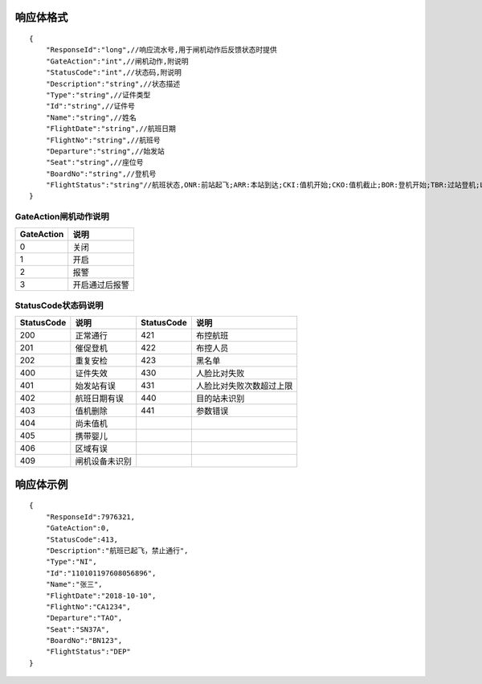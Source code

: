 响应体格式
-------------------
::

    {
        "ResponseId":"long",//响应流水号,用于闸机动作后反馈状态时提供
        "GateAction":"int",//闸机动作,附说明
        "StatusCode":"int",//状态码,附说明
        "Description":"string",//状态描述
        "Type":"string",//证件类型
        "Id":"string",//证件号
        "Name":"string",//姓名
        "FlightDate":"string",//航班日期
        "FlightNo":"string",//航班号
        "Departure":"string",//始发站
        "Seat":"string",//座位号
        "BoardNo":"string",//登机号
        "FlightStatus":"string"//航班状态,ONR:前站起飞;ARR:本站到达;CKI:值机开始;CKO:值机截止;BOR:登机开始;TBR:过站登机;LBD:催促登机;POK:登机截止;DEP:起飞;DLY:延误;CAN:取消;RTN:返航;ALT:备降
    }

GateAction闸机动作说明
::::::::::::::::::::::::::::::::::::::::::::::::::::::

==========    ===========
GateAction            说明
==========    ===========
0                            关闭
1                            开启
2                            报警
3                            开启通过后报警
==========    ===========

StatusCode状态码说明
::::::::::::::::::::::::::::::::::::::::::::::::::::::

+------------+--------------------------+------------+--------------------------+
| StatusCode | 说明                     | StatusCode | 说明                     |
+============+==========================+============+==========================+
| 200        | 正常通行                 | 421        | 布控航班                 |
+------------+--------------------------+------------+--------------------------+
| 201        | 催促登机                 | 422        | 布控人员                 |
+------------+--------------------------+------------+--------------------------+
| 202        | 重复安检                 | 423        | 黑名单                   |
+------------+--------------------------+------------+--------------------------+
| 400        | 证件失效                 | 430        | 人脸比对失败             |
+------------+--------------------------+------------+--------------------------+
| 401        | 始发站有误               | 431        | 人脸比对失败次数超过上限 |
+------------+--------------------------+------------+--------------------------+
| 402        | 航班日期有误             | 440        | 目的站未识别             |
+------------+--------------------------+------------+--------------------------+
| 403        | 值机删除                 | 441        | 参数错误                 |
+------------+--------------------------+------------+--------------------------+
| 404        | 尚未值机                 |            |                          |
+------------+--------------------------+------------+--------------------------+
| 405        | 携带婴儿                 |            |                          |
+------------+--------------------------+------------+--------------------------+
| 406        | 区域有误                 |            |                          |
+------------+--------------------------+------------+--------------------------+
| 409        | 闸机设备未识别           |            |                          |
+------------+--------------------------+------------+--------------------------+

响应体示例
--------------
::

    {
        "ResponseId":7976321,
        "GateAction":0,
        "StatusCode":413,
        "Description":"航班已起飞，禁止通行",
        "Type":"NI",
        "Id":"110101197608056896",
        "Name":"张三",
        "FlightDate":"2018-10-10",
        "FlightNo":"CA1234",
        "Departure":"TAO",
        "Seat":"SN37A",
        "BoardNo":"BN123",
        "FlightStatus":"DEP"
    }
